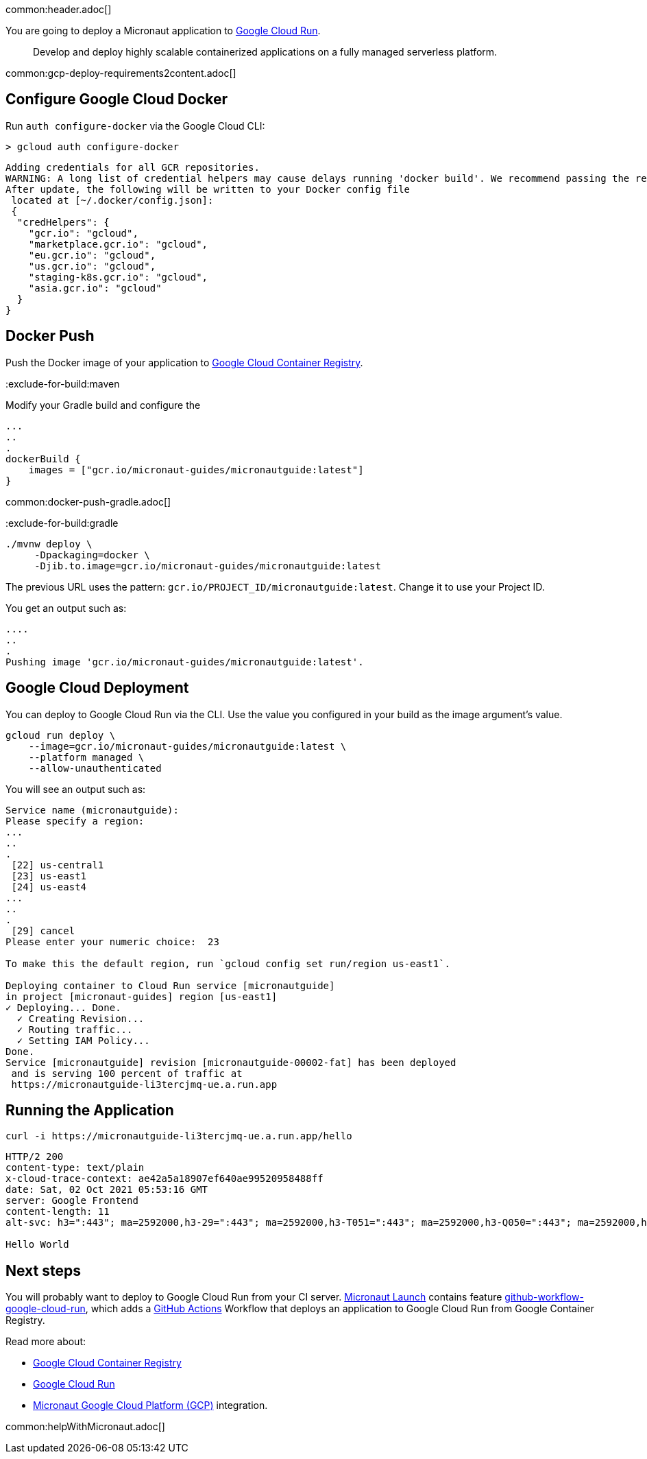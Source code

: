 common:header.adoc[]

You are going to deploy a Micronaut application to https://cloud.google.com/run[Google Cloud Run].

> Develop and deploy highly scalable containerized applications on a fully managed serverless platform.

common:gcp-deploy-requirements2content.adoc[]

== Configure Google Cloud Docker

Run `auth configure-docker` via the Google Cloud CLI:

[source, bash]
----
> gcloud auth configure-docker
----

[source, bash]
----
Adding credentials for all GCR repositories.
WARNING: A long list of credential helpers may cause delays running 'docker build'. We recommend passing the registry name to configure only the registry you are using.
After update, the following will be written to your Docker config file
 located at [~/.docker/config.json]:
 {
  "credHelpers": {
    "gcr.io": "gcloud",
    "marketplace.gcr.io": "gcloud",
    "eu.gcr.io": "gcloud",
    "us.gcr.io": "gcloud",
    "staging-k8s.gcr.io": "gcloud",
    "asia.gcr.io": "gcloud"
  }
}
----

== Docker Push

Push the Docker image of your application to https://cloud.google.com/container-registry[Google Cloud Container Registry].

:exclude-for-build:

:exclude-for-build:maven

Modify your Gradle build and configure the

[source,groovy]
----
...
..
.
dockerBuild {
    images = ["gcr.io/micronaut-guides/micronautguide:latest"]
}
----

:exclude-for-build:

common:docker-push-gradle.adoc[]

:exclude-for-build:gradle

[source, bash]
----
./mvnw deploy \
     -Dpackaging=docker \
     -Djib.to.image=gcr.io/micronaut-guides/micronautguide:latest
----

:exclude-for-build:

The previous URL uses the pattern: `gcr.io/PROJECT_ID/micronautguide:latest`. Change it to use your Project ID.

You get an output such as:

[source, bash]
----
....
..
.
Pushing image 'gcr.io/micronaut-guides/micronautguide:latest'.
----

== Google Cloud Deployment

You can deploy to Google Cloud Run via the CLI. Use the value you configured in your build as the image argument's value.

[source, bash]
----
gcloud run deploy \
    --image=gcr.io/micronaut-guides/micronautguide:latest \
    --platform managed \
    --allow-unauthenticated
----

You will see an output such as:

[source, bash]
----
Service name (micronautguide):
Please specify a region:
...
..
.
 [22] us-central1
 [23] us-east1
 [24] us-east4
...
..
.
 [29] cancel
Please enter your numeric choice:  23

To make this the default region, run `gcloud config set run/region us-east1`.

Deploying container to Cloud Run service [micronautguide]
in project [micronaut-guides] region [us-east1]
✓ Deploying... Done.
  ✓ Creating Revision...
  ✓ Routing traffic...
  ✓ Setting IAM Policy...
Done.
Service [micronautguide] revision [micronautguide-00002-fat] has been deployed
 and is serving 100 percent of traffic at
 https://micronautguide-li3tercjmq-ue.a.run.app
----

== Running the Application

[source, bash]
----
curl -i https://micronautguide-li3tercjmq-ue.a.run.app/hello
----

[source]
----
HTTP/2 200
content-type: text/plain
x-cloud-trace-context: ae42a5a18907ef640ae99520958488ff
date: Sat, 02 Oct 2021 05:53:16 GMT
server: Google Frontend
content-length: 11
alt-svc: h3=":443"; ma=2592000,h3-29=":443"; ma=2592000,h3-T051=":443"; ma=2592000,h3-Q050=":443"; ma=2592000,h3-Q046=":443"; ma=2592000,h3-Q043=":443"; ma=2592000,quic=":443"; ma=2592000; v="46,43"

Hello World
----

== Next steps

You will probably want to deploy to Google Cloud Run from your CI server. https://launch.micronaut.io[Micronaut Launch] contains feature https://micronaut.io/launch?type=DEFAULT&name=demo&package=com.example&javaVersion=JDK_11&lang=JAVA&build=GRADLE&test=JUNIT&features=github-workflow-google-cloud-run&version=3.0.3[github-workflow-google-cloud-run], which adds a https://github.com/features/actions[GitHub Actions] Workflow that deploys an application to Google Cloud Run from Google Container Registry.

Read more about:

- https://cloud.google.com/container-registry[Google Cloud Container Registry]
- https://cloud.google.com/run[Google Cloud Run]
- https://micronaut-projects.github.io/micronaut-gcp/latest/guide/[Micronaut Google Cloud Platform (GCP)] integration.

common:helpWithMicronaut.adoc[]
